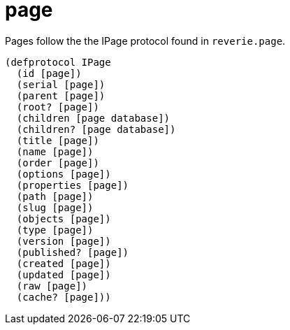 = page

Pages follow the the IPage protocol found in `reverie.page`.

```clojure

(defprotocol IPage
  (id [page])
  (serial [page])
  (parent [page])
  (root? [page])
  (children [page database])
  (children? [page database])
  (title [page])
  (name [page])
  (order [page])
  (options [page])
  (properties [page])
  (path [page])
  (slug [page])
  (objects [page])
  (type [page])
  (version [page])
  (published? [page])
  (created [page])
  (updated [page])
  (raw [page])
  (cache? [page]))

```

